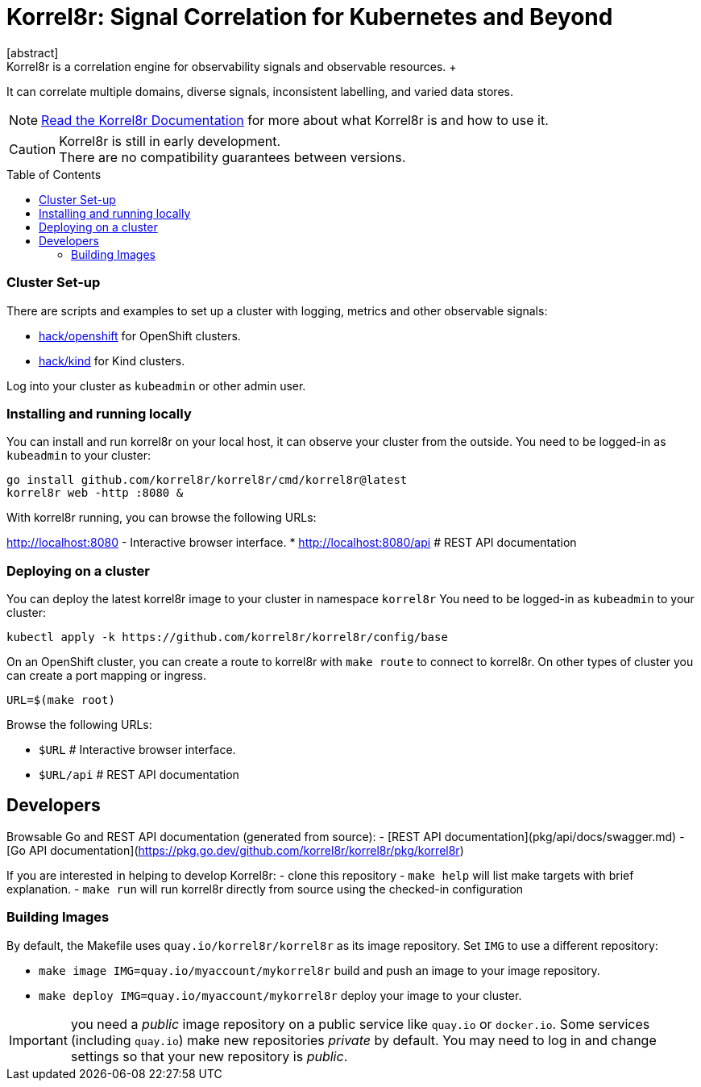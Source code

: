 = Korrel8r: Signal Correlation for Kubernetes and Beyond
:toc: preamble
:pages: https://korrel8r.github.io/korrel8r
[abstract]
Korrel8r is a correlation engine for observability signals and observable resources. +
It can correlate multiple domains, diverse signals, inconsistent labelling,  and varied data stores.

NOTE: {pages}[Read the Korrel8r Documentation] for more about what Korrel8r is and how to use it.

CAUTION: Korrel8r is still in early development. +
There are no compatibility guarantees between versions.



=== Cluster Set-up

There are scripts and examples to set up a cluster with logging, metrics and other observable signals:

* link:hack/openshift/README.md[hack/openshift] for OpenShift clusters.
* link:hack/kind/README.md[hack/kind] for Kind clusters.

Log into your cluster as `kubeadmin` or other admin user.

=== Installing and running locally

You can install and run korrel8r on your local host, it can observe your cluster from the outside.
You need to be logged-in as `kubeadmin` to your cluster:

[source,bash]
----
go install github.com/korrel8r/korrel8r/cmd/korrel8r@latest
korrel8r web -http :8080 &
----

With korrel8r running, you can browse the following URLs:

http://localhost:8080 - Interactive browser interface.
* http://localhost:8080/api # REST API documentation


=== Deploying on a cluster

You can deploy the latest korrel8r image to your cluster in namespace `korrel8r`
You need to be logged-in as `kubeadmin` to your cluster:

[source,bash]
----
kubectl apply -k https://github.com/korrel8r/korrel8r/config/base
----

On an OpenShift cluster, you can create a route to korrel8r with `make route` to connect to korrel8r.
On other types of cluster you can create a port mapping or ingress.

[source,bash]
----
URL=$(make root)
----

Browse the following URLs:

* `$URL`     # Interactive browser interface.
* `$URL/api` # REST API documentation

== Developers

Browsable Go and REST API documentation (generated from source):
- [REST API documentation](pkg/api/docs/swagger.md)
- [Go API documentation](https://pkg.go.dev/github.com/korrel8r/korrel8r/pkg/korrel8r)

If you are interested in helping to develop Korrel8r:
- clone this repository
- `make help` will list make targets with brief explanation.
- `make run` will run korrel8r directly from source using the checked-in configuration

=== Building Images

By default, the Makefile uses `quay.io/korrel8r/korrel8r` as its image repository.
Set `IMG` to use a different repository:

- `make image IMG=quay.io/myaccount/mykorrel8r` build and push an image to your image repository.
- `make deploy IMG=quay.io/myaccount/mykorrel8r` deploy your image to your cluster.

IMPORTANT: you need a _public_ image repository on a public service like `quay.io` or `docker.io`.
Some services (including `quay.io`) make new repositories _private_ by default.
You may need to log in and change settings so that your new repository is _public_.
